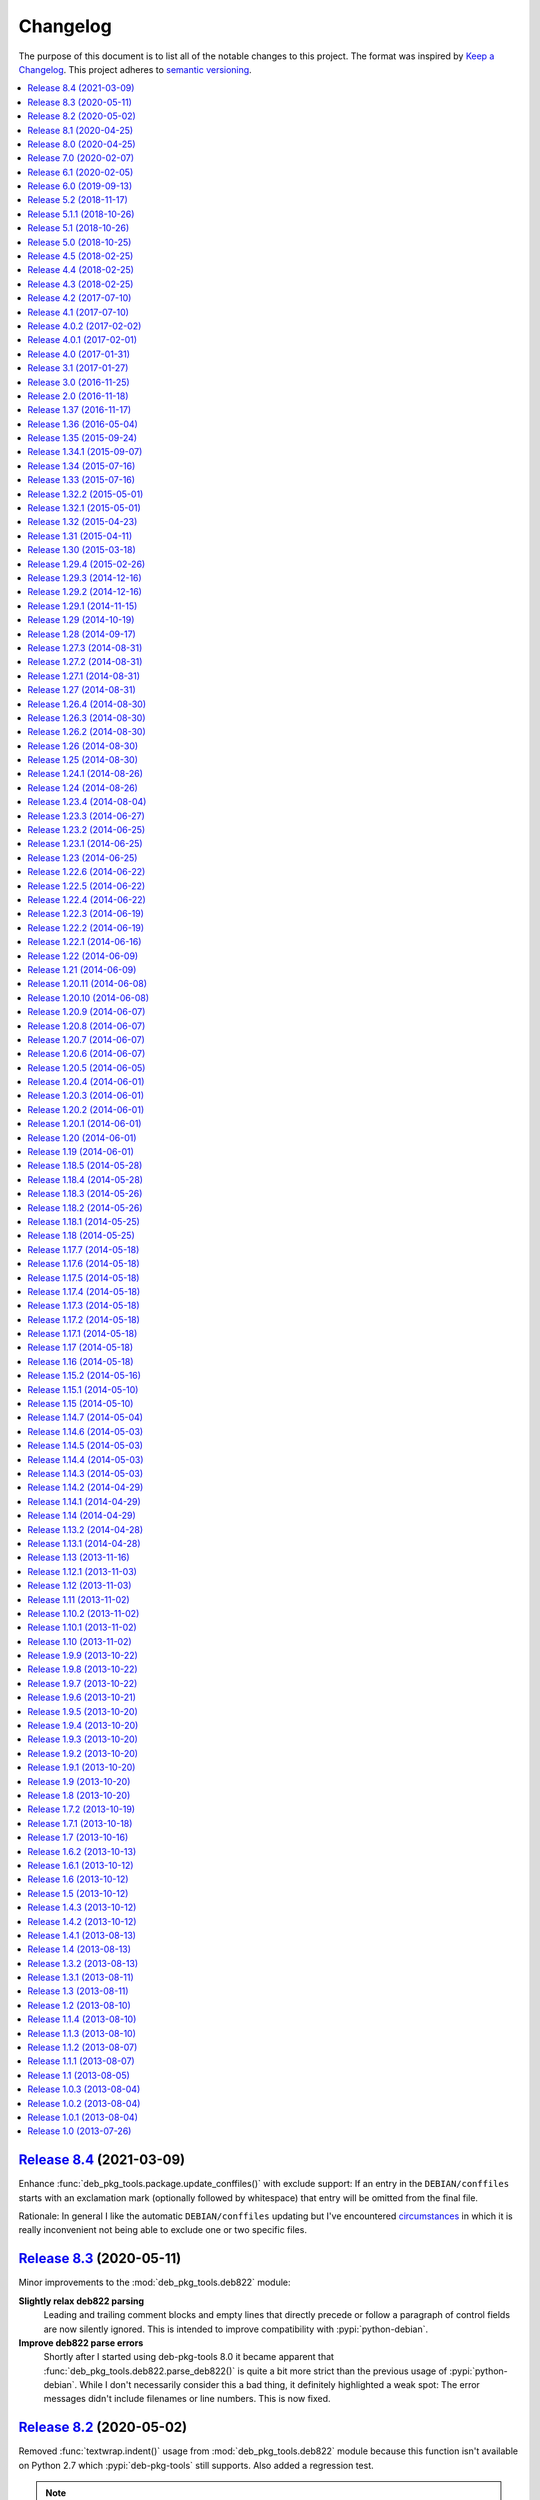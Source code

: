 Changelog
=========

The purpose of this document is to list all of the notable changes to this
project. The format was inspired by `Keep a Changelog`_. This project adheres
to `semantic versioning`_.

.. contents::
   :local:

.. _Keep a Changelog: http://keepachangelog.com/
.. _semantic versioning: http://semver.org/

`Release 8.4`_ (2021-03-09)
---------------------------

Enhance :func:`deb_pkg_tools.package.update_conffiles()` with exclude support:
If an entry in the ``DEBIAN/conffiles`` starts with an exclamation mark
(optionally followed by whitespace) that entry will be omitted from the final
file.

Rationale: In general I like the automatic ``DEBIAN/conffiles`` updating but
I've encountered circumstances_ in which it is really inconvenient not being
able to exclude one or two specific files.

.. _Release 8.4: https://github.com/xolox/python-deb-pkg-tools/compare/8.3...8.4
.. _circumstances: https://bugs.debian.org/cgi-bin/bugreport.cgi?bug=363524#17

`Release 8.3`_ (2020-05-11)
---------------------------

Minor improvements to the :mod:`deb_pkg_tools.deb822` module:

**Slightly relax deb822 parsing**
 Leading and trailing comment blocks and empty lines that directly precede or
 follow a paragraph of control fields are now silently ignored. This is
 intended to improve compatibility with :pypi:`python-debian`.

**Improve deb822 parse errors**
 Shortly after I started using deb-pkg-tools 8.0 it became apparent that
 :func:`deb_pkg_tools.deb822.parse_deb822()` is quite a bit more strict than
 the previous usage of :pypi:`python-debian`. While I don't necessarily
 consider this a bad thing, it definitely highlighted a weak spot: The error
 messages didn't include filenames or line numbers. This is now fixed.

.. _Release 8.3: https://github.com/xolox/python-deb-pkg-tools/compare/8.2...8.3

`Release 8.2`_ (2020-05-02)
---------------------------

Removed :func:`textwrap.indent()` usage from :mod:`deb_pkg_tools.deb822` module
because this function isn't available on Python 2.7 which :pypi:`deb-pkg-tools`
still supports. Also added a regression test.

.. note:: While I definitely intend to drop Python 2 support in my open source
          projects at some point, right now is not the time for that just yet.

.. _Release 8.2: https://github.com/xolox/python-deb-pkg-tools/compare/8.1...8.2

`Release 8.1`_ (2020-04-25)
---------------------------

- Merged `pull request #22`_ which avoids a :exc:`~exceptions.ValueError`
  exception in the :func:`.inspect_package_contents()` function when a device
  file entry is parsed.

- Enhanced the :func:`.inspect_package_contents()` function to properly parse
  device file type information exposed via the new
  :attr:`.ArchiveEntry.device_type` attribute.

- Added a regression test for device file type parsing.

.. _Release 8.1: https://github.com/xolox/python-deb-pkg-tools/compare/8.0...8.1
.. _pull request #22: https://github.com/xolox/python-deb-pkg-tools/pull/22

`Release 8.0`_ (2020-04-25)
---------------------------

**Dropped GPL2 dependencies**
 The main purpose of this release was to resolve `issue #20`_ by dropping two
 GPL2 dependencies to avoid having to change the :pypi:`deb-pkg-tools` license
 from MIT to GPL2:

 python-apt_
  This dependency was previously used for Debian version comparison. This
  functionality has now been implemented in pure Python, for more details
  please refer to the new :mod:`deb_pkg_tools.version.native` module.

  .. note:: If this change introduces regressions for you, take a look at the
            :data:`deb_pkg_tools.version.PREFER_DPKG` variable, it may help as
            a temporary workaround. Also please report the regression 😇.

 :pypi:`python-debian`
  This dependency was previously used for Debian binary control file parsing.
  This functionality has now been implemented in pure Python, for more details
  please refer to the new :mod:`deb_pkg_tools.deb822` module.

**Updated Python compatibility**
 Python 3.8 is now officially supported, 3.4 is no longer supported.

**Fixed deprecation warnings**
 Fixed :pypi:`humanfriendly` 8.0 deprecation warnings and bumped requirements I
 authored that went through the same process. Also defined the first
 deprecated aliases in the :pypi:`deb-pkg-tools` code base (in the process of
 implementing the functionality required to drop the GPL2 dependencies).

**Quality boost for deb_pkg_tools.control module**
 The :mod:`deb_pkg_tools.control` module saw a lot of small changes to make the
 handling of case insensitivity and byte strings versus Unicode strings more
 consistent. The most important changes:

 - All functions that return dictionaries now return the same type of case
   insensitive dictionaries (see :class:`~deb_pkg_tools.deb822.Deb822`).

 - The complete module now expects and uses Unicode strings internally.
   Character encoding and decoding is only done when control files are
   read from and written to disk.

.. _Release 8.0: https://github.com/xolox/python-deb-pkg-tools/compare/7.0...8.0
.. _issue #20: https://github.com/xolox/python-deb-pkg-tools/issues/20

`Release 7.0`_ (2020-02-07)
---------------------------

**Code changes:**

- Make :func:`~deb_pkg_tools.package.update_conffiles()` optional (requested in
  `#19`_) in the Python API.

- Make :func:`~deb_pkg_tools.package.find_object_files()` use a builtin exclude
  list of filename patterns to ignore.

- Start using ``__all__`` to control what is exported:

  - This change is backwards incompatible in the sense that until now imports
    were exposed to the outside world, however for anyone to actually use this
    would imply not having read the documentation, so this doesn't really
    bother me.

  - In theory this change could be backwards incompatible in a bad way if I
    omitted ``__all__`` entries that should have been exported. I did double
    check but of course I can't be 100% sure (the ``deb_pkg_tools.*`` modules
    currently span almost 6000 lines including whitespace and comments).

  - I decided to bump the major version number because of the potential for
    import errors caused by the introduction of ``__all__``.

**Documentation updates:**

- Simplified the overview of environment variables in the readme by properly
  documenting individual options and linking to their documentation entries.
  Over the years I've picked up the habit of treating my documentation just
  like my code: Make sure everything is defined in a single place (DRY), as
  close as possible to the place where it is used. Properly documenting all of
  the module variables that are based on environment variables and linking to
  those from the readme frees me from the burden of explaining things in more
  than one place. This is good because multiple explanations increase the
  chance of documentation becoming outdated or contradictoring itself, which
  are definitely problems to be avoided whenever possible.
- Started using ``:man:`` role to link to Linux manual pages.
- Changed Read the Docs URL (``s/\.org$/.io/g``).

**Documented variables:**

.. csv-table::
   :header-rows: 1

   Module variable,Environment variable
   :data:`deb_pkg_tools.gpg.FORCE_ENTROPY`,``$DPT_FORCE_ENTROPY``
   :data:`deb_pkg_tools.package.ALLOW_CHOWN`,``$DPT_CHOWN_FILES``
   :data:`deb_pkg_tools.package.ALLOW_FAKEROOT_OR_SUDO`,``$DPT_ALLOW_FAKEROOT_OR_SUDO``
   :data:`deb_pkg_tools.package.ALLOW_HARD_LINKS`,``$DPT_HARD_LINKS``
   :data:`deb_pkg_tools.package.ALLOW_RESET_SETGID`,``$DPT_RESET_SETGID``
   :data:`deb_pkg_tools.package.BINARY_PACKAGE_ARCHIVE_EXTENSIONS`
   :data:`deb_pkg_tools.package.DEPENDENCY_FIELDS`
   :data:`deb_pkg_tools.package.DIRECTORIES_TO_REMOVE`
   :data:`deb_pkg_tools.package.FILES_TO_REMOVE`
   :data:`deb_pkg_tools.package.PARSE_STRICT`,``$DPT_PARSE_STRICT``
   :data:`deb_pkg_tools.package.ROOT_GROUP`,``$DPT_ROOT_GROUP``
   :data:`deb_pkg_tools.package.ROOT_USER`,``$DPT_ROOT_USER``
   :data:`deb_pkg_tools.repo.ALLOW_SUDO`,``$DPT_SUDO``

.. _Release 7.0: https://github.com/xolox/python-deb-pkg-tools/compare/6.1...7.0
.. _#19: https://github.com/xolox/python-deb-pkg-tools/issues/19

`Release 6.1`_ (2020-02-05)
---------------------------

Implemented a feature requested from me via private email:

**Problem:** When filename parsing of ``*.deb`` archives fails to recognize a
package name, version and architecture encoded in the filename (delimited by
underscores) then deb-pkg-tools reports an error and aborts:

.. code-block:: none

   ValueError: Filename doesn't have three underscore separated components!

**Solution:** Setting the environment variable ``$DPT_PARSE_STRICT`` to
``false`` changes this behavior so that the required information is extracted
from the package metadata instead of reporting an error.

For now the default remains the same (an error is reported) due to backwards
compatibility and the principle of least surprise (for those who previously
integrated deb-pkg-tools). This will likely change in the future.

**Miscellaneous changes:**

- Use 'console' highlighting in readme (prompt are now highlighted).
- Added license=MIT to ``setup.py`` script.
- Bumped copyright to 2020.

.. _Release 6.1: https://github.com/xolox/python-deb-pkg-tools/compare/6.0...6.1

`Release 6.0`_ (2019-09-13)
---------------------------

- Enable compatibility with newer python-apt_ releases:

  - The test suite has been modified to break on Travis CI when python-apt_
    should be available but isn't (when the Python virtual environment is based
    on a Python interpreter provided by Ubuntu, currently this applies to all
    build environments except Python 3.7).

  - The idea behind the test suite change is to verify that the conditional
    import chain in ``version.py`` always succeeds (on Travis CI, where I
    control the runtime environment).

  - This was added when after much debugging I finally realized why the new
    Ubuntu 18.04 build server I'd created was so awfully slow: The conditional
    import chain had been "silently broken" without me realizing it, except for
    the fact that using the fall back implementation based on ``dpkg
    --compare-versions`` to sort through thousands of version numbers was
    rather noticeably slow... 😇

- Make python-memcached_ an optional dependency in response to `#13`_.

- Dropped Python 2.6 compatibility.

.. _Release 6.0: https://github.com/xolox/python-deb-pkg-tools/compare/5.2...6.0
.. _python-memcached: https://pypi.org/project/python-memcached
.. _#13: https://github.com/xolox/python-deb-pkg-tools/issues/13

`Release 5.2`_ (2018-11-17)
---------------------------

Promote python-debian version constraint into a conditional dependency.

Recently I constrained the version of python-debian to work around a Python 2.6
incompatibility. This same incompatibility is now biting me in the `py2deb
setup on Travis CI`_ and after fighting that situation for a while I decided it
may be better (less convoluted) to fix this in deb-pkg-tools instead (at the
source of the problem, so to speak).

.. _Release 5.2: https://github.com/xolox/python-deb-pkg-tools/compare/5.1.1...5.2
.. _py2deb setup on Travis CI: https://github.com/paylogic/py2deb/compare/4284a1db99699bab14bc5fb62a88256a5d1ae978...60ece9ffebbd5f1bdff7ea20fbf0eeb401a9da3f

`Release 5.1.1`_ (2018-10-26)
-----------------------------

Bug fix for logic behind ``deb_pkg_tools.GPGKey.existing_files`` property: The
configured ``directory`` wasn't being scanned in combination with GnuPG < 2.1
even though the use of ``directory`` has become the preferred way to configure
GnuPG < 2.1 as well as GnuPG >= 2.1 (due to the GnuPG bug mentioned in the
release notes of release 5.1).

.. _Release 5.1.1: https://github.com/xolox/python-deb-pkg-tools/compare/5.1...5.1.1

`Release 5.1`_ (2018-10-26)
---------------------------

Added the ``deb_pkg_tools.gpg.GPGKey.identifier`` property that uses the ``gpg
--list-keys --with-colons`` command to introspect the key pair and extract a
unique identifier:

- When a fingerprint is available in the output this is the preferred value.
- Otherwise the output is searched for a key ID.

If neither of these values is available an exception is raised.

.. note:: While testing this I noticed that the old style ``gpg
          --no-default-keyring --keyring=… --secret-keyring=…`` commands don't
          support the ``--list-keys`` command line option. The only workaround
          for this is to use the ``directory`` property (which triggers the use
          of ``--homedir``) instead of the ``public_key_file`` and
          ``secret_key_file`` properties. This appears to be due to a bug in
          older GnuPG releases (see `this mailing list thread`_).

.. _Release 5.1: https://github.com/xolox/python-deb-pkg-tools/compare/5.0...5.1
.. _this mailing list thread: https://lists.gnupg.org/pipermail/gnupg-users/2002-March/012144.html

`Release 5.0`_ (2018-10-25)
---------------------------

**GnuPG >= 2.1 compatibility for repository signing.**

This release became rather more involved than I had hoped it would 😇 because
of backwards incompatibilities in GnuPG >= 2.1 that necessitated changes in the
API that deb-pkg-tools presents to its users:

- The ``--secret-keyring`` option has been obsoleted and is ignored and
  the suggested alternative is the use of an `ephemeral home directory`_ which
  changes how a key pair is specified.

- This impacts the API of the ``deb_pkg_tools.gpg.GPGKey`` class as well as
  the ``repos.ini`` support in ``deb_pkg_tools.repo.update_repository()``.

The documentation has been updated to explain all of this, refer to the
``deb_pkg_tools.gpg`` module for details. Detailed overview of changes:

- The ``deb_pkg_tools.gpg.GPGKey`` class is now based on ``property-manager``
  and no longer uses instance variables, because this made it easier for
  me to split up the huge ``__init__()`` method into manageable chunks.

  A side effect is that ``__init__()`` no longer supports positional
  arguments which technically speaking is **backwards incompatible**
  (although I never specifically intended it to be used like that).

- The ``deb_pkg_tools.gpg.GPGKey`` class now raises an exception when it
  detects that the use of an isolated key pair is intended but the
  ``directory`` option has not been provided even though GnuPG >= 2.1 is
  being used. While this exception is new, the previous behavior on
  GnuPG >= 2.1 was anything but sane, so any thoughts about the
  backwards compatibility of this new exception are a moot point.

- The ``deb_pkg_tools.gpg.GPGKey`` used to raise ``TypeError`` when a key pair
  is explicitly specified but only one of the two expected files exists, in
  order to avoid overwriting files not "owned" by deb-pkg-tools. An exception
  is still raised but the type has been changed to ``EnvironmentError`` because
  I felt that it was more appropriate. This is technically **backwards
  incompatible** but I'd be surprised if this affects even a single user...

- The repository activation fall back test (that generates an automatic
  signing key in order to generate ``Release.gpg``) was failing for me on
  Ubuntu 18.04 and in the process of debugging this I added support for
  ``InRelease`` files. In the end this turned out to be irrelevant to the
  issue at hand, but I saw no harm in keeping the ``InRelease`` support.
  This is under the assumption that the presence of an ``InRelease`` file
  shouldn't disturb older ``apt-get`` versions (which seems like a sane
  assumption to me - it's just a file on a webserver, right?).

- Eventually I found out that the repository activation fall back test
  was failing due to the key type of the automatic signing key that's
  generated during the test: As soon as I changed that from DSA to RSA
  things started working.

- GnuPG profile directory initialization now applies 0700 permissions to
  avoid noisy warnings from GnuPG.

- Added Python 3.7 to tested and and supported versions.

- Improved ``update_repository()`` documentation.

- Moved function result caching to ``humanfriendly.decorators``.

- I've changed ``Depends`` to ``Recommends`` in ``stdeb.cfg``, with the
  following rationale:

  - The deb-pkg-tools package provides a lot of loosely related functionality
    depending on various external commands. For example building of Debian
    binary packages requires quite a few programs to be installed.

  - But not every use case of deb-pkg-tools requires all of these external
    commands, so demanding that they always be installed is rather inflexible.

  - In my specific case this dependency creep blocked me from building
    lightweight tools on top of deb-pkg-tools, because the dependency chain
    would pull in a complete build environment. That was more than I bargained
    for when I wanted to use a few utility functions in deb-pkg-tools 😅.

  - With this change, users are responsible for installing the appropriate
    packages. But then I estimate that less than one percent of my users are
    actually affected by this change, because of the low popularity of
    solutions like stdeb_ and py2deb_ 😇.

  - Only the python-apt_ package remains as a strict dependency instead of a
    recommended dependency, see 757286fc8ce_ for the rationale.

- Removed python-apt_ intersphinx reference (`for now
  <https://bugs.launchpad.net/ubuntu/+source/python-apt/+bug/1799807>`_).

- Added this changelog to the repository and documentation.

.. _Release 5.0: https://github.com/xolox/python-deb-pkg-tools/compare/4.5...5.0
.. _stdeb: https://pypi.org/project/stdeb/
.. _ephemeral home directory: https://www.gnupg.org/documentation/manuals/gnupg/Ephemeral-home-directories.html#Ephemeral-home-directories
.. _757286fc8ce: https://github.com/xolox/python-deb-pkg-tools/commit/757286fc8ce
.. _python-apt: https://packages.debian.org/python-apt

`Release 4.5`_ (2018-02-25)
---------------------------

Improved robustness of ``dpkg-shlibdeps`` and ``strip`` integration (followup
to `release 4.4`_).

.. _Release 4.5: https://github.com/xolox/python-deb-pkg-tools/compare/4.4...4.5

`Release 4.4`_ (2018-02-25)
---------------------------

Integrated support for ``dpkg-shlibdeps`` (inspired by py2deb_).

I first started (ab)using ``dpkg-shlibdeps`` in the py2deb_ project and have
since missed this functionality in other projects like deb-pkg-tools so have
decided to move some stuff around :-).

.. _Release 4.4: https://github.com/xolox/python-deb-pkg-tools/compare/4.3...4.4
.. _py2deb: https://github.com/paylogic/py2deb

`Release 4.3`_ (2018-02-25)
---------------------------

- Make mandatory control field validation reusable.
- Include documentation in source distributions.
- Restore Python 2.6 compatibility in test suite.

.. _Release 4.3: https://github.com/xolox/python-deb-pkg-tools/compare/4.2...4.3

`Release 4.2`_ (2017-07-10)
---------------------------

Implement cache invalidation (follow up to `#12`_).

.. _Release 4.2: https://github.com/xolox/python-deb-pkg-tools/compare/4.1...4.2

`Release 4.1`_ (2017-07-10)
---------------------------

- Merged pull request `#11`_: State purpose of project in readme.
- Improve dependency parsing: Add more ``Depends`` like fields (fixes `#12`_).
- Start using ``humanfriendly.testing`` to mark skipped tests.
- Changed Sphinx documentation theme.
- Add Python 3.6 to tested versions.

.. _Release 4.1: https://github.com/xolox/python-deb-pkg-tools/compare/4.0.2...4.1
.. _#11: https://github.com/xolox/python-deb-pkg-tools/pull/11
.. _#12: https://github.com/xolox/python-deb-pkg-tools/issues/12

`Release 4.0.2`_ (2017-02-02)
-----------------------------

Bug fix for inheritance of ``AlternativeRelationship``. This fixes the
following error when hashing relationship objects::

  AttributeError: 'AlternativeRelationship' object has no attribute 'operator'

I'd like to add tests for this but lack the time to do so at this moment,
so hopefully I can revisit this later when I have a bit more time 😇.

.. _Release 4.0.2: https://github.com/xolox/python-deb-pkg-tools/compare/4.0.1...4.0.2

`Release 4.0.1`_ (2017-02-01)
-----------------------------

- Bug fix: Swallow unpickling errors instead of propagating them.

  In general I am very much opposed to Python code that swallows exceptions
  when it doesn't know how to handle them, because it can inadvertently obscure
  an issue's root cause and/or exacerbate the issue.

  But caching deserves an exception. Any code that exists solely as an
  optimization should not raise exceptions caused by the caching logic. This
  should avoid the following traceback which I just ran into::

    Traceback (most recent call last):
      File ".../lib/python2.7/site-packages/deb_pkg_tools/cli.py", line 382, in with_repository_wrapper
        with_repository(directory, \*command, cache=cache)
      File ".../lib/python2.7/site-packages/deb_pkg_tools/repo.py", line 366, in with_repository
        cache=kw.get('cache'))
      File ".../lib/python2.7/site-packages/deb_pkg_tools/repo.py", line 228, in update_repository
        cache=cache)
      File ".../lib/python2.7/site-packages/deb_pkg_tools/repo.py", line 91, in scan_packages
        fields = dict(inspect_package_fields(archive, cache=cache))
      File ".../lib/python2.7/site-packages/deb_pkg_tools/package.py", line 480, in inspect_package_fields
        value = entry.get_value()
      File ".../lib/python2.7/site-packages/deb_pkg_tools/cache.py", line 268, in get_value
        from_fs = pickle.load(handle)
    ValueError: unsupported pickle protocol: 3

- Added ``property-manager`` to intersphinx mapping (enabling links in the online documentation).

.. _Release 4.0.1: https://github.com/xolox/python-deb-pkg-tools/compare/4.0...4.0.1

`Release 4.0`_ (2017-01-31)
---------------------------

- **Added support for parsing of architecture restrictions** (`#9`_).

- Switched ``deb_pkg_tools.deps`` to use ``property-manager`` and removed
  ``cached-property`` requirement in the process:

  - This change simplified the deb-pkg-tools code base by removing the
    ``deb_pkg_tools.compat.total_ordering`` and
    ``deb_pkg_tools.utils.OrderedObject`` classes.

  - The introduction of ``property-manager`` made it easier for me to
    extend ``deb_pkg_tools.deps`` with the changes required to support
    'architecture restrictions' (issue `#9`_).

- Add ``Build-Depends`` to ``DEPENDS_LIKE_FIELDS``. I noticed while testing
  with the example provided in issue `#9`_ that the dependencies in the
  ``Build-Depends`` field weren't being parsed. Given that I was working on
  adding support for parsing of architecture restrictions (as suggested in
  issue `#9`_) this seemed like a good time to fix this 🙂.

- Updated ``generate_stdeb_cfg()``.

**About backwards compatibility:**

I'm bumping the major version number because 754debc0b61_ removed the
``deb_pkg_tools.compat.total_ordering`` and ``deb_pkg_tools.utils.OrderedObject``
classes and internal methods like ``_key()`` so strictly speaking this breaks
backwards compatibility, however both of these classes were part of
miscellaneous scaffolding used by deb-pkg-tools but not an intentional part of
the documented API, so I don't expect this to be particularly relevant to most
(if not all) users of deb-pkg-tools.

.. _Release 4.0: https://github.com/xolox/python-deb-pkg-tools/compare/3.1...4.0
.. _#9: ttps://github.com/xolox/python-deb-pkg-tools/issues/9
.. _754debc0b61: https://github.com/xolox/python-deb-pkg-tools/commit/754debc0b61

`Release 3.1`_ (2017-01-27)
---------------------------

- Merged pull request `#8`_: Add support for ``*.udeb`` micro packages.
- Updated test suite after merging `#8`_.
- Suggest memcached in ``stdeb.cfg``.
- Added ``readme`` target to ``Makefile``.

.. _Release 3.1: https://github.com/xolox/python-deb-pkg-tools/compare/3.0...3.1
.. _#8: ttps://github.com/xolox/python-deb-pkg-tools/pull/8

`Release 3.0`_ (2016-11-25)
---------------------------

This release was a huge refactoring to enable concurrent related package
collection. In the process I switched from SQLite to the Linux file system
(augmented by memcached) because SQLite completely collapsed under concurrent
write activity (it would crap out consistently beyond a certain number of
concurrent readers and writers).

Detailed changes:

- Refactored makefile, setup script, Travis CI configuration, etc.
- Bug fix: Don't unnecessarily garbage collect cache.
- Experimented with increased concurrency using SQLite Write-Ahead Log (WAL).
- Remove redundant :py: prefixes from RST references
- Fix broken RST references logged by ``sphinx-build -n``.
- Moved ``deb_pkg_tools.utils.compact()`` to ``humanfriendly.text.compact()``.
- Fixed a broken pretty printer test.
- Implement and enforce PEP-8 and PEP-257 compliance
- Switch from SQLite to filesystem for package cache (to improve concurrency
  between readers and writers). The WAL did not improve things as much as I
  would have hoped...
- Document and optimize filesystem based package metadata cache
- Add some concurrency to ``deb-pkg-tools --collect`` (when more than one
  archive is given, the collection of related archives is performed
  concurrently for each archive given).
- Re-implement garbage collection for filesystem based cache.
- Improvements to interactive package collection:

  - Don't use multiprocessing when a single archive is given because it's kind
    of silly to fork subprocesses for no purpose at all.

  - Restored the functionality of the optional 'cache' argument because the new
    in memory / memcached / filesystem based cache is so simple it can be
    passed to multiprocessing workers.

- Enable manual garbage collection (``deb-pkg-tools --garbage-collect``).
- Updated usage in readme.
- Improvements to interactive package collection:

  - A single spinner is rendered during concurrent collection (instead of
    multiple overlapping spinners that may not be synchronized).

  - The order of the ``--collect`` and ``--yes`` options no longer matters.

  - When the interactive spinner is drawn it will always be cleared, even if
    the operator presses Control-C (previously it was possible for the text
    cursor to remain hidden after ``deb-pkg-tools --collect`` was interrupted
    by Control-C).

- Include command line interface in documentation.

.. _Release 3.0: https://github.com/xolox/python-deb-pkg-tools/compare/2.0...3.0

`Release 2.0`_ (2016-11-18)
---------------------------

Stop using the system wide temporary directory in order to enable concurrent builds.

.. _Release 2.0: https://github.com/xolox/python-deb-pkg-tools/compare/1.37...2.0

`Release 1.37`_ (2016-11-17)
----------------------------

Significant changes:

- Prefer hard linking over copying of package archives from one directory to another.

- Change Unicode output handling in command line interface. This revisits the
  'hack' that I implemented in bc9b52419ea_ because I noticed today (after
  integrating ``humanfriendly.prompts.prompt_for_confirmation()``) that the
  wrapping of ``sys.stdout`` disables libreadline support in interactive
  prompts (``input()`` and ``raw_input()``) which means readline hints are
  printed to stdout instead of being interpreted by libreadline, making
  interactive prompts rather hard to read :-s.

Miscellaneous changes:

- Test Python 3.5 on Travis CI.
- Don't test tags on Travis CI.
- Use ``pip`` instead of ``python setup.py install`` on Travis CI.
- Uncovered and fixed a Python 3 incompatibility in the test suite.

.. _Release 1.37: https://github.com/xolox/python-deb-pkg-tools/compare/1.36...1.37
.. _bc9b52419ea: https://github.com/xolox/python-deb-pkg-tools/commit/bc9b52419ea

`Release 1.36`_ (2016-05-04)
----------------------------

Make it possible to integrate with GPG agent (``$GPG_AGENT_INFO``).

.. _Release 1.36: https://github.com/xolox/python-deb-pkg-tools/compare/1.35...1.36

`Release 1.35`_ (2015-09-24)
----------------------------

Include ``Breaks`` in control fields parsed like ``Depends``.

.. _Release 1.35: https://github.com/xolox/python-deb-pkg-tools/compare/1.34.1...1.35

`Release 1.34.1`_ (2015-09-07)
------------------------------

Bug fix: Invalidate old package metadata caches (from before version 1.31.1).

Should have realized this much sooner of course but I didn't, for which my
apologies if this bit anyone like it bit me 😇. I wasted two hours trying to
find out why something that was logically impossible (judging by the code base)
was happening anyway. Cached data in the old format! 😒

.. _Release 1.34.1: https://github.com/xolox/python-deb-pkg-tools/compare/1.34...1.34.1

`Release 1.34`_ (2015-07-16)
----------------------------

Automatically embed usage in readme (easier to keep up to date 😇).

.. _Release 1.34: https://github.com/xolox/python-deb-pkg-tools/compare/1.33...1.34

`Release 1.33`_ (2015-07-16)
----------------------------

Added ``deb_pkg_tools.control.create_control_file()`` function.

.. _Release 1.33: https://github.com/xolox/python-deb-pkg-tools/compare/1.32.2...1.33

`Release 1.32.2`_ (2015-05-01)
------------------------------

Bug fixes for related package archive collection.

.. _Release 1.32.2: https://github.com/xolox/python-deb-pkg-tools/compare/1.32.1...1.32.2

`Release 1.32.1`_ (2015-05-01)
------------------------------

- Include ``Pre-Depends`` in control fields parsed like ``Depends:``.
- Updated doctest examples with regards to changes in bebe413dcc5_.
- Improved documentation of ``parse_filename()``.

.. _Release 1.32.1: https://github.com/xolox/python-deb-pkg-tools/compare/1.32...1.32.1
.. _bebe413dcc5: https://github.com/xolox/python-deb-pkg-tools/commit/bebe413dcc5

`Release 1.32`_ (2015-04-23)
----------------------------

Improve implementation and documentation of ``collect_related_packages()``.

The result of the old implementation was dependent on the order of entries
returned from ``os.listdir()`` which can differ from system to system (say my
laptop vervsus Travis CI) and so caused inconsistently failing builds.

.. _Release 1.32: https://github.com/xolox/python-deb-pkg-tools/compare/1.31...1.32

`Release 1.31`_ (2015-04-11)
----------------------------

- Extracted installed version discovery to re-usable function.
- ``dpkg-scanpackages`` isn't used anymore, remove irrelevant references.

.. _Release 1.31: https://github.com/xolox/python-deb-pkg-tools/compare/1.30...1.31

`Release 1.30`_ (2015-03-18)
----------------------------

Added ``deb_pkg_tools.utils.find_debian_architecture()`` function.

This function is currently not used by deb-pkg-tools itself but several of my
projects that build on top of deb-pkg-tools need this functionality and all of
them eventually got their own implementation. I've now decided to implement
this once, properly, so that all projects can use the same tested and properly
documented implementation (as simple as it may be).

.. _Release 1.30: https://github.com/xolox/python-deb-pkg-tools/compare/1.29.4...1.30

`Release 1.29.4`_ (2015-02-26)
------------------------------

Adapted pull request `#5`_ to restore Python 3 compatibility.

.. _Release 1.29.4: https://github.com/xolox/python-deb-pkg-tools/compare/1.29.3...1.29.4
.. _#5: ttps://github.com/xolox/python-deb-pkg-tools/pull/5

`Release 1.29.3`_ (2014-12-16)
------------------------------

Changed SQLite row factory to "restore" Python 3.4.2 compatibility.

The last Travis CI builds that ran on Python 3.4.1 worked fine and no changes
were made in deb-pkg-tools since then so this is clearly caused by a change in
Python's standard library. This is an ugly workaround but it's the most elegant
way I could find to "restore" compatibility.

.. _Release 1.29.3: https://github.com/xolox/python-deb-pkg-tools/compare/1.29.2...1.29.3

`Release 1.29.2`_ (2014-12-16)
------------------------------

Bug fix: Don't normalize ``Depends:`` lines.

Apparently ``dpkg-scanpackages`` and compatible re-implementations like the one
in deb-pkg-tools should not normalize ``Depends:`` fields because apt can get
confused by this. Somehow it uses either a literal comparison of the metadata
or a comparison of the hash of the metadata to check if an updated package is
available (I tried to find this in the apt sources but failed to do so due to
my limited experience with C++). So when the ``Depends:`` line in the
``Packages.gz`` file differs from the ``Depends:`` line in the binary control
file inside a ``*.deb`` apt will continuously re-download and install the same
binary package...

.. _Release 1.29.2: https://github.com/xolox/python-deb-pkg-tools/compare/1.29.1...1.29.2

`Release 1.29.1`_ (2014-11-15)
------------------------------

Moved ``coerce_boolean()`` to humanfriendly package.

.. _Release 1.29.1: https://github.com/xolox/python-deb-pkg-tools/compare/1.29...1.29.1

`Release 1.29`_ (2014-10-19)
----------------------------

Merged pull request `#4`_: Added ``$DPT_ALLOW_FAKEROOT_OR_SUDO`` and
``$DPT_CHOWN_FILES`` environment variables to make ``sudo`` optional.

.. _Release 1.29: https://github.com/xolox/python-deb-pkg-tools/compare/1.28...1.29
.. _#4: ttps://github.com/xolox/python-deb-pkg-tools/pull/4

`Release 1.28`_ (2014-09-17)
----------------------------

Change location of package cache when ``os.getuid() == 0``.

.. _Release 1.28: https://github.com/xolox/python-deb-pkg-tools/compare/1.27.3...1.28

`Release 1.27.3`_ (2014-08-31)
------------------------------

Sanitize permissions of ``DEBIAN/{pre,post}{inst,rm}`` and ``etc/sudoers.d/*``.

.. _Release 1.27.3: https://github.com/xolox/python-deb-pkg-tools/compare/1.27.2...1.27.3

`Release 1.27.2`_ (2014-08-31)
------------------------------

Improve Python 2.x/3.x compatibility (return lists explicitly).

.. _Release 1.27.2: https://github.com/xolox/python-deb-pkg-tools/compare/1.27.1...1.27.2

`Release 1.27.1`_ (2014-08-31)
------------------------------

- Bug fix for SQLite cache string encoding/decoding on Python 3.x.
- Bug fix for check_package() on Python 3.x.
- Bug fix for obscure Python 3.x issue (caused by mutating a list while iterating it).
- Make collect_related_packages() a bit faster (actually quite a lot when
  ``dpkg --compare-versions`` is being used 🙂).
- Make ``deb_pkg_tools.control.*`` less verbose.

.. _Release 1.27.1: https://github.com/xolox/python-deb-pkg-tools/compare/1.27...1.27.1

`Release 1.27`_ (2014-08-31)
----------------------------

- Added command line interface for static checks (with improved test coverage).
- Made ``collect_related_packages()`` a bit faster.
- "Refine" entry collection strategy for Travis CI.

.. _Release 1.27: https://github.com/xolox/python-deb-pkg-tools/compare/1.26.4...1.27

`Release 1.26.4`_ (2014-08-30)
------------------------------

Restore Python 3.x compatibility (`failing build
<https://travis-ci.org/xolox/python-deb-pkg-tools/jobs/33995580>`_).

.. _Release 1.26.4: https://github.com/xolox/python-deb-pkg-tools/compare/1.26.3...1.26.4

`Release 1.26.3`_ (2014-08-30)
------------------------------

Still not enough entropy on Travis CI, let's see if we can work around that...

I tried to fix this using ``rng-tools`` in 3c372c3097f_ but that didn't work
out due to the way OpenVZ works. This commit introduces a more general approach
that will hopefully work on OpenVZ and other virtualized environments, we'll
see...

.. _Release 1.26.3: https://github.com/xolox/python-deb-pkg-tools/compare/1.26.2...1.26.3
.. _3c372c3097f: https://github.com/xolox/python-deb-pkg-tools/commit/3c372c3097f

`Release 1.26.2`_ (2014-08-30)
------------------------------

- Restore Python 3 compatibility.
- Improve test coverage.
- Try to work around lack of entropy on Travis CI.

.. _Release 1.26.2: https://github.com/xolox/python-deb-pkg-tools/compare/1.26...1.26.2

`Release 1.26`_ (2014-08-30)
----------------------------

Add static analysis to detect version conflicts.

.. _Release 1.26: https://github.com/xolox/python-deb-pkg-tools/compare/1.25...1.26

`Release 1.25`_ (2014-08-30)
----------------------------

Make ``collect_related_packages()`` 5x faster:

- Use high performance decorator to memoize overrides of ``Relationship.matches()``.
- Exclude conflicting packages from all further processing as soon as they are found.
- Moved the dpkg comparison cache around.
- Removed ``Version.__hash__()``.

.. _Release 1.25: https://github.com/xolox/python-deb-pkg-tools/compare/1.24.1...1.25

`Release 1.24.1`_ (2014-08-26)
------------------------------

Bug fix for unused parameter in 442d67cf4dd_.

.. _Release 1.24.1: https://github.com/xolox/python-deb-pkg-tools/compare/1.24...1.24.1
.. _442d67cf4dd: https://github.com/xolox/python-deb-pkg-tools/commit/442d67cf4dd

`Release 1.24`_ (2014-08-26)
----------------------------

Normalize setgid bits (because ``dpkg-deb`` doesn't like them).

.. _Release 1.24: https://github.com/xolox/python-deb-pkg-tools/compare/1.23.4...1.24

`Release 1.23.4`_ (2014-08-04)
------------------------------

Merged pull request `#2`_: Improve platform compatibility with environment variables.

- Added user-name and user-group overrides (``$DPT_ROOT_USER``,
  ``$DPT_ROOT_GROUP``) for systems that don't have a ``root`` group or when
  ``root`` isn't a desirable consideration when building packages.

- Can now disable hard-links (``$DPT_HARD_LINKS``). The ``cp -l`` parameter is
  not supported on Mavericks 10.9.2.

- Replaced ``du -sB`` with ``du -sk`` (not supported on Mavericks 10.9.2).

- Can now disable ``sudo`` (``$DPT_SUDO``) since it's sometimes not desirable
  and not required just to build the package (for example on MacOS, refer to
  pull request `#2`_ for an actual use case).

.. _Release 1.23.4: https://github.com/xolox/python-deb-pkg-tools/compare/1.23.3...1.23.4
.. _#2: ttps://github.com/xolox/python-deb-pkg-tools/pull/2

`Release 1.23.3`_ (2014-06-27)
------------------------------

Bug fix for ``copy_package_files()``.

.. _Release 1.23.3: https://github.com/xolox/python-deb-pkg-tools/compare/1.23.2...1.23.3

`Release 1.23.2`_ (2014-06-25)
------------------------------

Further improvements to ``collect_packages()``.

.. _Release 1.23.2: https://github.com/xolox/python-deb-pkg-tools/compare/1.23.1...1.23.2

`Release 1.23.1`_ (2014-06-25)
------------------------------

Bug fix: Don't swallow keyboard interrupt in ``collect_packages()`` wrapper.

.. _Release 1.23.1: https://github.com/xolox/python-deb-pkg-tools/compare/1.23...1.23.1

`Release 1.23`_ (2014-06-25)
----------------------------

Added ``group_by_latest_versions()`` function.

.. _Release 1.23: https://github.com/xolox/python-deb-pkg-tools/compare/1.22.6...1.23

`Release 1.22.6`_ (2014-06-22)
------------------------------

Try to fix cache deserialization errors on older platforms (refer to the commit
message of 8b04dfcd4d3_ for more details about the errors I'm talking about).

.. _Release 1.22.6: https://github.com/xolox/python-deb-pkg-tools/compare/1.22.5...1.22.6
.. _8b04dfcd4d3: https://github.com/xolox/python-deb-pkg-tools/commit/8b04dfcd4d3

`Release 1.22.5`_ (2014-06-22)
------------------------------

Preserving Python 2.x *and* Python 3.x compatibility is hard 😞.

.. _Release 1.22.5: https://github.com/xolox/python-deb-pkg-tools/compare/1.22.4...1.22.5

`Release 1.22.4`_ (2014-06-22)
------------------------------

Bug fix: Encode stdout/stderr as UTF-8 when not connected to a terminal.

.. _Release 1.22.4: https://github.com/xolox/python-deb-pkg-tools/compare/1.22.3...1.22.4

`Release 1.22.3`_ (2014-06-19)
------------------------------

Bug fix for Python 3 syntax compatibility.

.. _Release 1.22.3: https://github.com/xolox/python-deb-pkg-tools/compare/1.22.2...1.22.3

`Release 1.22.2`_ (2014-06-19)
------------------------------

Make the package cache resistant against deserialization errors.

Today I've been hitting zlib decoding errors and I'm 99% sure my disk isn't
failing (RAID 1 array). For now I'm inclined not to dive too deep into this,
because there's a very simple fix (see first line :-). For future reference,
here's the zlib error::

  File ".../deb_pkg_tools/cache.py", line 299, in control_fields
    return self.cache.decode(self['control_fields'])
  File ".../deb_pkg_tools/cache.py", line 249, in decode
    return pickle.loads(zlib.decompress(database_value))

  error: Error -5 while decompressing data

.. _Release 1.22.2: https://github.com/xolox/python-deb-pkg-tools/compare/1.22.1...1.22.2

`Release 1.22.1`_ (2014-06-16)
------------------------------

- Change ``clean_package_tree()`` to clean up ``__pycache__`` directories.
- Improved test coverage of ``check_duplicate_files()``.

.. _Release 1.22.1: https://github.com/xolox/python-deb-pkg-tools/compare/1.22...1.22.1

`Release 1.22`_ (2014-06-09)
----------------------------

Proof of concept: duplicate files check (static analysis).

.. _Release 1.22: https://github.com/xolox/python-deb-pkg-tools/compare/1.21...1.22

`Release 1.21`_ (2014-06-09)
----------------------------

Implement proper package metadata cache using SQLite 3.x (high performance).

I've been working on CPU and disk I/O intensive package analysis across
hundreds of package archives which is very slow even on my MacBook Air with
four cores and an SSD. I decided to rip the ad-hoc cache in ``scan_packages()``
out and refactor it into a more general purpose persistent, multiprocess cache
implemented on top of SQLite 3.x.

.. _Release 1.21: https://github.com/xolox/python-deb-pkg-tools/compare/1.20.11...1.21

`Release 1.20.11`_ (2014-06-08)
-------------------------------

Improve performance: Cache results of ``RelationshipSet.matches()``.

.. _Release 1.20.11: https://github.com/xolox/python-deb-pkg-tools/compare/1.20.10...1.20.11

`Release 1.20.10`_ (2014-06-08)
-------------------------------

Make ``deb_pkg_tools.utils.atomic_lock()`` blocking by default.

.. _Release 1.20.10: https://github.com/xolox/python-deb-pkg-tools/compare/1.20.9...1.20.10

`Release 1.20.9`_ (2014-06-07)
------------------------------

Make it possible to ask a ``RelationshipSet`` for all its names.

.. _Release 1.20.9: https://github.com/xolox/python-deb-pkg-tools/compare/1.20.8...1.20.9

`Release 1.20.8`_ (2014-06-07)
------------------------------

Bug fix for Python 3.x compatibility.

.. _Release 1.20.8: https://github.com/xolox/python-deb-pkg-tools/compare/1.20.7...1.20.8

`Release 1.20.7`_ (2014-06-07)
------------------------------

Sanitize permission bits of root directory when building packages.

.. _Release 1.20.7: https://github.com/xolox/python-deb-pkg-tools/compare/1.20.6...1.20.7

`Release 1.20.6`_ (2014-06-07)
------------------------------

Switch to executor 1.3 which supports ``execute(command, fakeroot=True)``.

.. _Release 1.20.6: https://github.com/xolox/python-deb-pkg-tools/compare/1.20.5...1.20.6

`Release 1.20.5`_ (2014-06-05)
------------------------------

Added ``deb_pkg_tools.control.load_control_file()`` function.

.. _Release 1.20.5: https://github.com/xolox/python-deb-pkg-tools/compare/1.20.4...1.20.5

`Release 1.20.4`_ (2014-06-01)
------------------------------

Minor optimization that seems to make a major difference (without this
optimization I would sometimes hit "recursion depth exceeded" errors).

.. _Release 1.20.4: https://github.com/xolox/python-deb-pkg-tools/compare/1.20.3...1.20.4

`Release 1.20.3`_ (2014-06-01)
------------------------------

Bug fix for Python 3.x compatibility (missed ``compat.basestring`` import).

.. _Release 1.20.3: https://github.com/xolox/python-deb-pkg-tools/compare/1.20.2...1.20.3

`Release 1.20.2`_ (2014-06-01)
------------------------------

Bug fix for Python 3.x incompatible syntax in newly added code.

.. _Release 1.20.2: https://github.com/xolox/python-deb-pkg-tools/compare/1.20.1...1.20.2

`Release 1.20.1`_ (2014-06-01)
------------------------------

Automatically create parent directories in ``atomic_lock`` class.

.. _Release 1.20.1: https://github.com/xolox/python-deb-pkg-tools/compare/1.20...1.20.1

`Release 1.20`_ (2014-06-01)
----------------------------

Re-implemented ``dpkg-scanpackages -m`` in Python to make it really fast.

.. _Release 1.20: https://github.com/xolox/python-deb-pkg-tools/compare/1.19...1.20

`Release 1.19`_ (2014-06-01)
----------------------------

Added function ``deb_pkg_tools.package.find_package_archives()``.

.. _Release 1.19: https://github.com/xolox/python-deb-pkg-tools/compare/1.18.5...1.19

`Release 1.18.5`_ (2014-05-28)
------------------------------

Bug fix for ``find_latest_version()`` introduced in commit 5bf01b0_ (`build
failure <https://travis-ci.org/xolox/python-deb-pkg-tools/jobs/26247681>`_ on
Travis CI).

.. _Release 1.18.5: https://github.com/xolox/python-deb-pkg-tools/compare/1.18.4...1.18.5
.. _5bf01b0: https://github.com/xolox/python-deb-pkg-tools/commit/5bf01b0


`Release 1.18.4`_ (2014-05-28)
------------------------------

Disable pretty printing of ``RelationshipSet`` objects by default.

.. _Release 1.18.4: https://github.com/xolox/python-deb-pkg-tools/compare/1.18.3...1.18.4

`Release 1.18.3`_ (2014-05-26)
------------------------------

- Fixed sort order of ``deb_pkg_tools.package.PackageFile`` (changed field order)
- Sanity check given arguments in ``deb_pkg_tools.package.find_latest_version()``.
- Documented the exception that can be raised by ``deb_pkg_tools.package.parse_filename()``.

.. _Release 1.18.3: https://github.com/xolox/python-deb-pkg-tools/compare/1.18.2...1.18.3

`Release 1.18.2`_ (2014-05-26)
------------------------------

Change ``deb_pkg_tools.deps.parse_depends()`` to accept a list of dependencies.

.. _Release 1.18.2: https://github.com/xolox/python-deb-pkg-tools/compare/1.18.1...1.18.2

`Release 1.18.1`_ (2014-05-25)
------------------------------

- Bug fix for last commit (avoid ``AttributeError`` on ``apt_pkg.version_compare``).
- Changed documentation of ``deb_pkg_tools.compat`` module.
- Made doctest examples Python 3.x compatible (``print()`` as function).
- Integrate customized doctest checking in makefile.

.. _Release 1.18.1: https://github.com/xolox/python-deb-pkg-tools/compare/1.18...1.18.1

`Release 1.18`_ (2014-05-25)
----------------------------

Extract version comparison to separate module (with tests).

I wanted to re-use version sorting in several places so it seemed logical to
group the related code together in a new ``deb_pkg_tools.version`` module.
While I was at it I decided to write tests that make sure the results of
``compare_versions_with_python_apt()`` and ``compare_versions_with_dpkg()`` are
consistent with each other and the expected behavior.

.. _Release 1.18: https://github.com/xolox/python-deb-pkg-tools/compare/1.17.7...1.18

`Release 1.17.7`_ (2014-05-18)
------------------------------

Made ``collect_related_packages()`` faster (by splitting ``inspect_package()``).

.. _Release 1.17.7: https://github.com/xolox/python-deb-pkg-tools/compare/1.17.6...1.17.7

`Release 1.17.6`_ (2014-05-18)
------------------------------

Re-implemented ``dpkg_compare_versions()`` on top of ``apt.VersionCompare()``.

.. _Release 1.17.6: https://github.com/xolox/python-deb-pkg-tools/compare/1.17.5...1.17.6

`Release 1.17.5`_ (2014-05-18)
------------------------------

Moved Python 2.x / 3.x compatibility functions to a separate module.

.. _Release 1.17.5: https://github.com/xolox/python-deb-pkg-tools/compare/1.17.4...1.17.5

`Release 1.17.4`_ (2014-05-18)
------------------------------

- Made pretty print tests compatible with Python 3.x.
- Removed ``binutils`` and ``tar`` dependencies (these are no longer needed
  since the ``inspect_package()`` function now uses the ``dpkg-deb`` command).

.. _Release 1.17.4: https://github.com/xolox/python-deb-pkg-tools/compare/1.17.3...1.17.4

`Release 1.17.3`_ (2014-05-18)
------------------------------

- Cleanup pretty printer, remove monkey patching hack, add tests.
- Dedent string passed to ``deb822_from_string()`` (nice to use in tests).

.. _Release 1.17.3: https://github.com/xolox/python-deb-pkg-tools/compare/1.17.2...1.17.3

`Release 1.17.2`_ (2014-05-18)
------------------------------

- Bug fix for output of ``deb-pkg-tools --inspect ...`` (broken in Python 3.x
  compatibility spree).
- Monkey patch pprint so it knows how to 'pretty print' ``RelationshipSet``
  (very useful to verify docstrings containing doctest blocks).
- Improved test coverage of ``deb_pkg_tools.package.PackageFile.__lt__()``.

.. _Release 1.17.2: https://github.com/xolox/python-deb-pkg-tools/compare/1.17.1...1.17.2

`Release 1.17.1`_ (2014-05-18)
------------------------------

- Bug fix for ``deb_pkg_tools.deps.parse_relationship()``.
- Bug fix for ``inspect_package()`` (hard links weren't recognized).
- Added ``deb_pkg_tools.control.deb822_from_string()`` shortcut.
- Various bug fixes for Python 2.6 and 3.x compatibility:

  - Bumped ``python-debian`` requirement to ``0.1.21-nmu2`` for Python 3.x compatibility
  - Changed ``logger.warn()`` to ``logger.warning()`` (the former is deprecated).
  - Fixed missing ``str_compatible`` decorator (Python 3.x compatibility).

.. _Release 1.17.1: https://github.com/xolox/python-deb-pkg-tools/compare/1.17...1.17.1

`Release 1.17`_ (2014-05-18)
----------------------------

Added ``collect_related_packages()`` function and ``deb-pkg-tools --collect``
command line interface.

.. _Release 1.17: https://github.com/xolox/python-deb-pkg-tools/compare/1.16...1.17

`Release 1.16`_ (2014-05-18)
----------------------------

- Added relationship parsing/evaluation module (``deb_pkg_tools.deps.*``).
- Bug fix for ``deb_pkg_tools.generate_stdeb_cfg()``.
- Test suite changes:

  - Skip repository activation in ``test_command_line_interface()`` when not ``root``.
  - Added an improvised slow test marker.

.. _Release 1.16: https://github.com/xolox/python-deb-pkg-tools/compare/1.15.2...1.16

`Release 1.15.2`_ (2014-05-16)
------------------------------

- Added ``deb_pkg_tools.package.parse_filename()`` function.
- Properly document ``deb_pkg_tools.package.ArchiveEntry`` named tuple.
- Improved test coverage by testing command line interface.
- Changed virtual environment handling in ``Makefile``.

.. _Release 1.15.2: https://github.com/xolox/python-deb-pkg-tools/compare/1.15.1...1.15.2

`Release 1.15.1`_ (2014-05-10)
------------------------------

- `Bug fix for Python 3 compatibility <https://travis-ci.org/xolox/python-deb-pkg-tools/jobs/24867811>`_.

- Moved ``deb_pkg_tools.cli.with_repository()`` to ``deb_pkg_tools.repo.with_repository()``.

- Submit test coverage from travis-ci.org to coveralls.io, add dynamic coverage
  statistics to ``README.rst``.

- Run more tests on travis-ci.org by running test suite as root (this gives the
  test suite permission to test things like apt-get local repository
  activation).

- Improved test coverage of ``deb_pkg_tools.repository.update_repository()``
  and ``deb_pkg_tools.gpg.GPGKey()``.

.. _Release 1.15.1: https://github.com/xolox/python-deb-pkg-tools/compare/1.15...1.15.1

`Release 1.15`_ (2014-05-10)
----------------------------

- Merge pull request `#1`_: Python 3 compatibility.
- Document supported Python versions (2.6, 2.7 & 3.4).
- Start using travis-ci.org to avoid dropping Python 3 compatibility in the future.
- Update documented dependencies in ``README.rst``.

.. _Release 1.15: https://github.com/xolox/python-deb-pkg-tools/compare/1.14.7...1.15
.. _#1: ttps://github.com/xolox/python-deb-pkg-tools/pull/1

`Release 1.14.7`_ (2014-05-04)
------------------------------

Refactored ``deb_pkg_tools.utils.execute()`` into a separate package.

.. _Release 1.14.7: https://github.com/xolox/python-deb-pkg-tools/compare/1.14.6...1.14.7

`Release 1.14.6`_ (2014-05-03)
------------------------------

Bug fix for globbing support.

.. _Release 1.14.6: https://github.com/xolox/python-deb-pkg-tools/compare/1.14.5...1.14.6

`Release 1.14.5`_ (2014-05-03)
------------------------------

Added support for ``deb-pkg-tools --patch=CTRL_FILE --set="Name: Value"``.

.. _Release 1.14.5: https://github.com/xolox/python-deb-pkg-tools/compare/1.14.4...1.14.5

`Release 1.14.4`_ (2014-05-03)
------------------------------

Make ``update_repository()`` as "atomic" as possible.

.. _Release 1.14.4: https://github.com/xolox/python-deb-pkg-tools/compare/1.14.3...1.14.4

`Release 1.14.3`_ (2014-05-03)
------------------------------

Support for globbing in configuration file (``repos.ini``).

.. _Release 1.14.3: https://github.com/xolox/python-deb-pkg-tools/compare/1.14.2...1.14.3

`Release 1.14.2`_ (2014-04-29)
------------------------------

Bug fix: Typo in readme (found just after publishing of course 😉).

.. _Release 1.14.2: https://github.com/xolox/python-deb-pkg-tools/compare/1.14.1...1.14.2

`Release 1.14.1`_ (2014-04-29)
------------------------------

Added support for the system wide configuration file ``/etc/deb-pkg-tools/repos.ini``.

.. _Release 1.14.1: https://github.com/xolox/python-deb-pkg-tools/compare/1.14...1.14.1

`Release 1.14`_ (2014-04-29)
----------------------------

- Make repository generation user configurable (``~/.deb-pkg-tools/repos.ini``).
- Test GPG key generation (awkward but useful, make it opt-in or opt-out?).
- Make Python >= 2.6 dependency explicit in stdeb.cfg (part 2 :-).
- Documentation bug fix: Update usage message and ``README.rst``.

.. _Release 1.14: https://github.com/xolox/python-deb-pkg-tools/compare/1.13.2...1.14

`Release 1.13.2`_ (2014-04-28)
------------------------------

Bug fix: Respect the ``build_package(copy_files=False)`` option.

.. _Release 1.13.2: https://github.com/xolox/python-deb-pkg-tools/compare/1.13.1...1.13.2

`Release 1.13.1`_ (2014-04-28)
------------------------------

- Try to detect removal of ``*.deb`` files in ``update_repository()``.
- Bring test coverage back up to >= 90%.

.. _Release 1.13.1: https://github.com/xolox/python-deb-pkg-tools/compare/1.13...1.13.1

`Release 1.13`_ (2013-11-16)
----------------------------

Make ``inspect_package()`` report package contents. This was added to make it
easier to write automated tests for deb-pkg-tools but may be useful in other
circumstances and so became part of the public API 😇.

.. _Release 1.13: https://github.com/xolox/python-deb-pkg-tools/compare/1.12.1...1.13

`Release 1.12.1`_ (2013-11-03)
------------------------------

Make Python >= 2.6 dependency explicit in ``stdeb.cfg``.

.. _Release 1.12.1: https://github.com/xolox/python-deb-pkg-tools/compare/1.12...1.12.1

`Release 1.12`_ (2013-11-03)
----------------------------

Make ``copy_package_files()`` more generally useful.

.. _Release 1.12: https://github.com/xolox/python-deb-pkg-tools/compare/1.11...1.12

`Release 1.11`_ (2013-11-02)
----------------------------

- Improve ``deb_pkg_tools.gpg.GPGKey`` and related documentation.

.. _Release 1.11: https://github.com/xolox/python-deb-pkg-tools/compare/1.10.2...1.11

`Release 1.10.2`_ (2013-11-02)
------------------------------

Bug fix: Make ``update_repository()`` always remove old ``Release.gpg`` files.

.. _Release 1.10.2: https://github.com/xolox/python-deb-pkg-tools/compare/1.10.1...1.10.2

`Release 1.10.1`_ (2013-11-02)
------------------------------

Bug fix: Make ``update_repository()`` fully aware of ``apt_supports_trusted_option()``.

.. _Release 1.10.1: https://github.com/xolox/python-deb-pkg-tools/compare/1.10...1.10.1

`Release 1.10`_ (2013-11-02)
----------------------------

Use the ``[trusted=yes]`` option in ``sources.list`` when possible:

With this we no longer need a generated GPG key at all; we just skip all steps
that have anything to do with GPG :-). Unfortunately we still need to be
backwards compatible so the code to generate and manage GPG keys remains for
now...

.. _Release 1.10: https://github.com/xolox/python-deb-pkg-tools/compare/1.9.9...1.10

`Release 1.9.9`_ (2013-10-22)
-----------------------------

Remove automatic dependency installation (too much magic, silly idea).

.. _Release 1.9.9: https://github.com/xolox/python-deb-pkg-tools/compare/1.9.8...1.9.9

`Release 1.9.8`_ (2013-10-22)
-----------------------------

Bug fixes for last commit (sorry about that!).

.. _Release 1.9.8: https://github.com/xolox/python-deb-pkg-tools/compare/1.9.7...1.9.8

`Release 1.9.7`_ (2013-10-22)
-----------------------------

New ``deb-pkg-tools --with-repo=DIR COMMAND...`` functionality (only exposed in
the command line interface for now).

.. _Release 1.9.7: https://github.com/xolox/python-deb-pkg-tools/compare/1.9.6...1.9.7

`Release 1.9.6`_ (2013-10-21)
-----------------------------

Workaround for old and buggy versions of GnuPG 😞.

.. _Release 1.9.6: https://github.com/xolox/python-deb-pkg-tools/compare/1.9.5...1.9.6

`Release 1.9.5`_ (2013-10-20)
-----------------------------

Bug fix for ``update_repository()``.

.. _Release 1.9.5: https://github.com/xolox/python-deb-pkg-tools/compare/1.9.4...1.9.5

`Release 1.9.4`_ (2013-10-20)
-----------------------------

Change ``update_repository()`` to only rebuild repositories when contents have changed.

.. _Release 1.9.4: https://github.com/xolox/python-deb-pkg-tools/compare/1.9.3...1.9.4

`Release 1.9.3`_ (2013-10-20)
-----------------------------

Make ``update_conffiles()`` work properly in Python < 2.7.

.. _Release 1.9.3: https://github.com/xolox/python-deb-pkg-tools/compare/1.9.2...1.9.3

`Release 1.9.2`_ (2013-10-20)
-----------------------------

Enable overriding of GPG key used by the ``deb_pkg_tools.repo.*`` functions.

.. _Release 1.9.2: https://github.com/xolox/python-deb-pkg-tools/compare/1.9.1...1.9.2

`Release 1.9.1`_ (2013-10-20)
-----------------------------

Made it possible not to copy the files in the build directory (``build_package()``).

.. _Release 1.9.1: https://github.com/xolox/python-deb-pkg-tools/compare/1.9...1.9.1

`Release 1.9`_ (2013-10-20)
---------------------------

Extracted GPG key generation into standalone function.

.. _Release 1.9: https://github.com/xolox/python-deb-pkg-tools/compare/1.8...1.9

`Release 1.8`_ (2013-10-20)
---------------------------

Automatic installation of required system packages.

.. _Release 1.8: https://github.com/xolox/python-deb-pkg-tools/compare/1.7.2...1.8

`Release 1.7.2`_ (2013-10-19)
-----------------------------

Make ``copy_package_files()`` compatible with ``schroot`` environments.

.. _Release 1.7.2: https://github.com/xolox/python-deb-pkg-tools/compare/1.7.1...1.7.2

`Release 1.7.1`_ (2013-10-18)
-----------------------------

Enable callers of ``update_repository()`` to set fields of ``Release`` files.

.. _Release 1.7.1: https://github.com/xolox/python-deb-pkg-tools/compare/1.7...1.7.1

`Release 1.7`_ (2013-10-16)
---------------------------

Change ``build_package()`` to automatically update ``DEBIAN/conffiles``.

.. _Release 1.7: https://github.com/xolox/python-deb-pkg-tools/compare/1.6.2...1.7

`Release 1.6.2`_ (2013-10-13)
-----------------------------

Bug fix: Make ``deb-pkg-tools -u`` and ``deb-pkg-tools -a`` compatible with ``schroot`` environments.

.. _Release 1.6.2: https://github.com/xolox/python-deb-pkg-tools/compare/1.6.1...1.6.2

`Release 1.6.1`_ (2013-10-12)
-----------------------------

Added ``stdeb.cfg`` to ``MANIFEST.in``.

.. _Release 1.6.1: https://github.com/xolox/python-deb-pkg-tools/compare/1.6...1.6.1

`Release 1.6`_ (2013-10-12)
---------------------------

- Improved documentation of ``deb_pkg_tools.utils.execute()``.
- Improved ``deb_pkg_tools.utils.execute()``, implemented optional ``sudo`` support.

.. _Release 1.6: https://github.com/xolox/python-deb-pkg-tools/compare/1.5...1.6

`Release 1.5`_ (2013-10-12)
---------------------------

Automatically generate a GPG automatic signing key the first time it's needed.

.. _Release 1.5: https://github.com/xolox/python-deb-pkg-tools/compare/1.4.3...1.5

`Release 1.4.3`_ (2013-10-12)
-----------------------------

- Made log messages more user friendly.
- Made Debian package dependencies available from Python.

.. _Release 1.4.3: https://github.com/xolox/python-deb-pkg-tools/compare/1.4.2...1.4.3

`Release 1.4.2`_ (2013-10-12)
-----------------------------

Make it possible to delete fields using ``patch_control_file()``.

.. _Release 1.4.2: https://github.com/xolox/python-deb-pkg-tools/compare/1.4.1...1.4.2

`Release 1.4.1`_ (2013-08-13)
-----------------------------

Improved ``update_installed_size()`` (by using ``patch_control_file()``).

.. _Release 1.4.1: https://github.com/xolox/python-deb-pkg-tools/compare/1.4...1.4.1

`Release 1.4`_ (2013-08-13)
---------------------------

Normalize field names in control files (makes merging easier).

.. _Release 1.4: https://github.com/xolox/python-deb-pkg-tools/compare/1.3.2...1.4

`Release 1.3.2`_ (2013-08-13)
-----------------------------

Make ``build_package()`` sanitize file modes:

I was debating with myself for quite a while how far to go in these kinds of
"sensible defaults"; there will always be someone who doesn't want the
behavior. I decided that those people shouldn't be using deb-pkg-tools then :-)
(I wonder how long it takes though, before I find myself in that group of
people ;-).

.. _Release 1.3.2: https://github.com/xolox/python-deb-pkg-tools/compare/1.3.1...1.3.2

`Release 1.3.1`_ (2013-08-11)
-----------------------------

Improved ``clean_package_tree()`` (better documentation, more files to ignore).

.. _Release 1.3.1: https://github.com/xolox/python-deb-pkg-tools/compare/1.3...1.3.1

`Release 1.3`_ (2013-08-11)
---------------------------

Added ``clean_package_tree()`` function.

.. _Release 1.3: https://github.com/xolox/python-deb-pkg-tools/compare/1.2...1.3

`Release 1.2`_ (2013-08-10)
---------------------------

Added ``patch_control_file()`` function.

.. _Release 1.2: https://github.com/xolox/python-deb-pkg-tools/compare/1.1.4...1.2

`Release 1.1.4`_ (2013-08-10)
-----------------------------

Removed as much manual shell quoting as possible.

.. _Release 1.1.4: https://github.com/xolox/python-deb-pkg-tools/compare/1.1.3...1.1.4

`Release 1.1.3`_ (2013-08-10)
-----------------------------

- Silenced ``deb_pkg_tools.utils.execute()``
- Simplified ``deb_pkg_tools.package.inspect_package()``.

.. _Release 1.1.3: https://github.com/xolox/python-deb-pkg-tools/compare/1.1.2...1.1.3

`Release 1.1.2`_ (2013-08-07)
-----------------------------

Started using ``coloredlogs.increase_verbosity()``.

.. _Release 1.1.2: https://github.com/xolox/python-deb-pkg-tools/compare/1.1.1...1.1.2

`Release 1.1.1`_ (2013-08-07)
-----------------------------

Loosen up the requirements (stop using absolute version pinning).

.. _Release 1.1.1: https://github.com/xolox/python-deb-pkg-tools/compare/1.1...1.1.1

`Release 1.1`_ (2013-08-05)
---------------------------

Automatically run Lintian after building packages.

.. _Release 1.1: https://github.com/xolox/python-deb-pkg-tools/compare/1.0.3...1.1

`Release 1.0.3`_ (2013-08-04)
-----------------------------

Improved wording of readme, fixed typo in docs.

.. _Release 1.0.3: https://github.com/xolox/python-deb-pkg-tools/compare/1.0.2...1.0.3

`Release 1.0.2`_ (2013-08-04)
-----------------------------

Got rid of the use of shell pipes in order to detect "command not found" errors.

.. _Release 1.0.2: https://github.com/xolox/python-deb-pkg-tools/compare/1.0.1...1.0.2

`Release 1.0.1`_ (2013-08-04)
-----------------------------

Brought test suite coverage up to 96% 🎉.

.. _Release 1.0.1: https://github.com/xolox/python-deb-pkg-tools/compare/1.0...1.0.1

`Release 1.0`_ (2013-07-26)
---------------------------

Initial commit with a focus on:

- Building of Debian binary packages.
- Inspecting the metadata of Debian binary packages.
- Creation of trivial repositories based on collected package metadata.

.. _Release 1.0: https://github.com/xolox/python-deb-pkg-tools/tree/1.0
